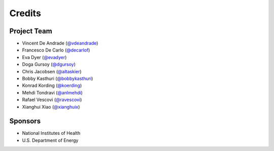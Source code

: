 Credits
=======

Project Team
------------
* Vincent De Andrade (`@vdeandrade`_)
* Francesco De Carlo (`@decarlof`_)
* Eva Dyer (`@evadyer`_)
* Doga Gursoy (`@dgursoy`_)
* Chris Jacobsen (`@altaskier`_)
* Bobby Kasthuri (`@bobbykasthuri`_)
* Konrad Kording (`@koerding`_)
* Mehdi Tondravi (`@anlmehdi`_)
* Rafael Vescovi (`@ravescovi`_)
* Xianghui Xiao (`@xianghuix`_)

Sponsors
--------
* National Institutes of Health
* U.S. Department of Energy


.. _`@vdeandrade`: https://github.com/vdeandrade
.. _`@decarlof`: https://github.com/decarlof
.. _`@evadyer`: https://github.com/evadyer
.. _`@dgursoy`: https://github.com/dgursoy
.. _`@altaskier`: https://github.com/altaskier
.. _`@bobbykasthuri`: https://github.com/bobbykasthuri
.. _`@koerding`: https://github.com/koerding
.. _`@anlmehdi`: https://github.com/anlmehdi
.. _`@ravescovi`: https://github.com/ravescovi
.. _`@xianghuix`: https://github.com/xianghuix

